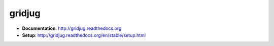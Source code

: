 =======
gridjug
=======

* **Documentation**: http://gridjug.readthedocs.org
* **Setup**: http://gridjug.readthedocs.org/en/stable/setup.html
